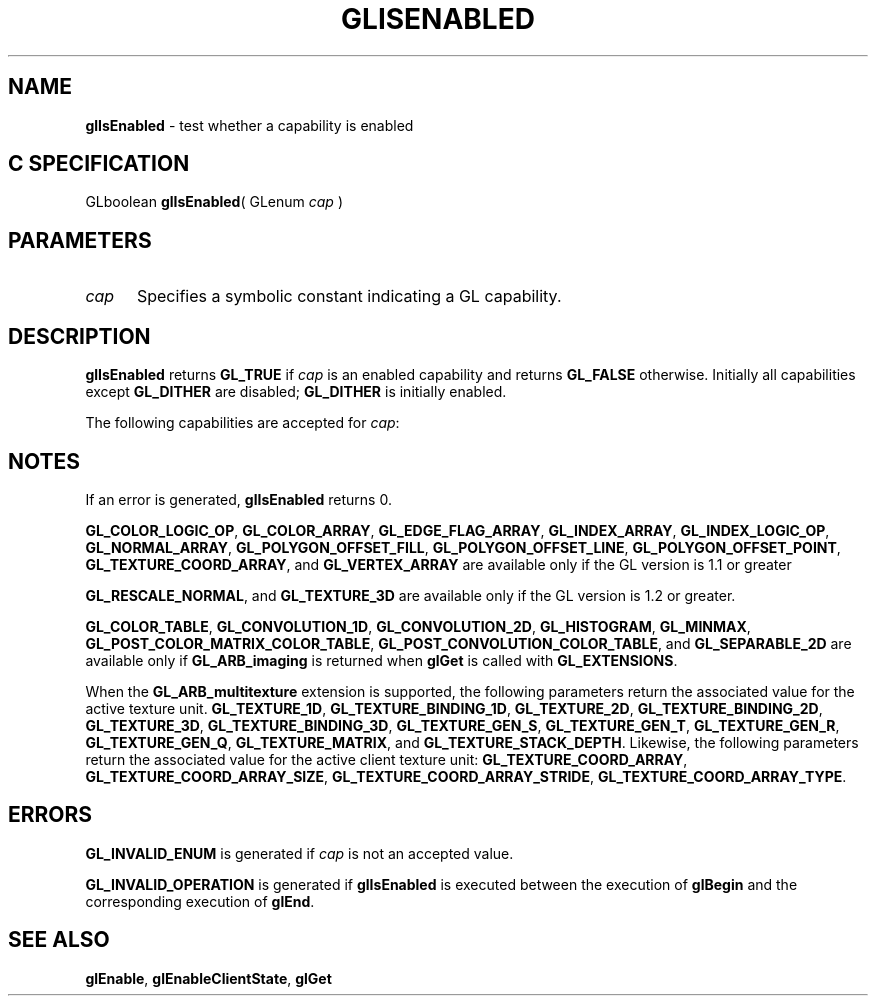 '\" et  
'\"macro stdmacro
.ds Vn Version 1.2
.ds Dt 24 September 1999
.ds Re Release 1.2.1
.ds Dp May 22 14:45
.ds Dm 9 May 22 14:
.ds Xs 14538     7
.TH GLISENABLED 3G
.SH NAME
.B "glIsEnabled
\- test whether a capability is enabled

.SH C SPECIFICATION
GLboolean \f3glIsEnabled\fP(
GLenum \fIcap\fP )
.nf
.fi

.SH PARAMETERS
.TP \w'\f2cap\fP\ \ 'u 
\f2cap\fP
Specifies a symbolic constant indicating a GL capability.
.SH DESCRIPTION
\%\f3glIsEnabled\fP returns \%\f3GL_TRUE\fP if \f2cap\fP is an enabled capability
and returns \%\f3GL_FALSE\fP otherwise.
Initially all capabilities except \%\f3GL_DITHER\fP are disabled;
\%\f3GL_DITHER\fP is initially enabled.
.P
The following capabilities are accepted for \f2cap\fP:
.P

.TS
lb lb
l l.
_
Constant	See
_
\%\f3GL_ALPHA_TEST\fP	\%\f3glAlphaFunc\fP
\%\f3GL_AUTO_NORMAL\fP	\%\f3glEvalCoord\fP
\%\f3GL_BLEND\fP	\%\f3glBlendFunc\fP, \%\f3glLogicOp\fP
\%\f3GL_CLIP_PLANE\fP\f2i\fP	\%\f3glClipPlane\fP
\%\f3GL_COLOR_ARRAY\fP	\%\f3glColorPointer\fP
\%\f3GL_COLOR_LOGIC_OP\fP	\%\f3glLogicOp\fP
\%\f3GL_COLOR_MATERIAL\fP	\%\f3glColorMaterial\fP
\%\f3GL_COLOR_TABLE\fP	\%\f3glColorTable\fP
\%\f3GL_CONVOLUTION_1D\fP	\%\f3glConvolutionFilter1D\fP
\%\f3GL_CONVOLUTION_2D\fP	\%\f3glConvolutionFilter2D\fP
\%\f3GL_CULL_FACE\fP	\%\f3glCullFace\fP
\%\f3GL_DEPTH_TEST\fP	\%\f3glDepthFunc\fP, \%\f3glDepthRange\fP
\%\f3GL_DITHER\fP	\%\f3glEnable\fP
\%\f3GL_EDGE_FLAG_ARRAY\fP	\%\f3glEdgeFlagPointer\fP
\%\f3GL_FOG\fP	\%\f3glFog\fP
\%\f3GL_HISTOGRAM\fP	\%\f3glHistogram\fP
\%\f3GL_INDEX_ARRAY\fP	\%\f3glIndexPointer\fP
\%\f3GL_INDEX_LOGIC_OP\fP	\%\f3glLogicOp\fP
\%\f3GL_LIGHT\fP\f2i\fP	\%\f3glLightModel\fP, \%\f3glLight\fP
\%\f3GL_LIGHTING\fP	\%\f3glMaterial\fP, \%\f3glLightModel\fP, \%\f3glLight\fP
\%\f3GL_LINE_SMOOTH\fP	\%\f3glLineWidth\fP
\%\f3GL_LINE_STIPPLE\fP	\%\f3glLineStipple\fP
\%\f3GL_MAP1_COLOR_4\fP	\%\f3glMap1\fP
\%\f3GL_MAP1_INDEX\fP	\%\f3glMap1\fP
\%\f3GL_MAP1_NORMAL\fP	\%\f3glMap1\fP
\%\f3GL_MAP1_TEXTURE_COORD_1\fP	\%\f3glMap1\fP
\%\f3GL_MAP1_TEXTURE_COORD_2\fP	\%\f3glMap1\fP
\%\f3GL_MAP1_TEXTURE_COORD_3\fP	\%\f3glMap1\fP
\%\f3GL_MAP1_TEXTURE_COORD_4\fP	\%\f3glMap1\fP
\%\f3GL_MAP2_COLOR_4\fP	\%\f3glMap2\fP
\%\f3GL_MAP2_INDEX\fP	\%\f3glMap2\fP
\%\f3GL_MAP2_NORMAL\fP	\%\f3glMap2\fP
\%\f3GL_MAP2_TEXTURE_COORD_1\fP	\%\f3glMap2\fP
\%\f3GL_MAP2_TEXTURE_COORD_2\fP	\%\f3glMap2\fP
\%\f3GL_MAP2_TEXTURE_COORD_3\fP	\%\f3glMap2\fP
\%\f3GL_MAP2_TEXTURE_COORD_4\fP	\%\f3glMap2\fP
\%\f3GL_MAP2_VERTEX_3\fP	\%\f3glMap2\fP
\%\f3GL_MAP2_VERTEX_4\fP	\%\f3glMap2\fP
\%\f3GL_MINMAX\fP	\%\f3glMinmax\fP
\%\f3GL_NORMAL_ARRAY\fP	\%\f3glNormalPointer\fP
\%\f3GL_NORMALIZE\fP	\%\f3glNormal\fP
\%\f3GL_POINT_SMOOTH\fP	\%\f3glPointSize\fP
\%\f3GL_POLYGON_SMOOTH\fP	\%\f3glPolygonMode\fP
\%\f3GL_POLYGON_OFFSET_FILL\fP 	\%\f3glPolygonOffset\fP
\%\f3GL_POLYGON_OFFSET_LINE\fP 	\%\f3glPolygonOffset\fP
\%\f3GL_POLYGON_OFFSET_POINT\fP 	\%\f3glPolygonOffset\fP
\%\f3GL_POLYGON_STIPPLE\fP	\%\f3glPolygonStipple\fP
\%\f3GL_POST_COLOR_MATRIX_COLOR_TABLE\fP	\%\f3glColorTable\fP
\%\f3GL_POST_CONVOLUTION_COLOR_TABLE\fP	\%\f3glColorTable\fP
\%\f3GL_RESCALE_NORMAL\fP	\%\f3glNormal\fP
\%\f3GL_SCISSOR_TEST\fP	\%\f3glScissor\fP
\%\f3GL_SEPARABLE_2D\fP	\%\f3glSeparableFilter2D\fP
\%\f3GL_STENCIL_TEST\fP	\%\f3glStencilFunc\fP, \%\f3glStencilOp\fP
\%\f3GL_TEXTURE_1D\fP	\%\f3glTexImage1D\fP
\%\f3GL_TEXTURE_2D\fP	\%\f3glTexImage2D\fP
\%\f3GL_TEXTURE_3D\fP	\%\f3glTexImage3D\fP
\%\f3GL_TEXTURE_COORD_ARRAY\fP	\%\f3glTexCoordPointer\fP
\%\f3GL_TEXTURE_GEN_Q\fP	\%\f3glTexGen\fP
\%\f3GL_TEXTURE_GEN_R\fP	\%\f3glTexGen\fP
\%\f3GL_TEXTURE_GEN_S\fP	\%\f3glTexGen\fP
\%\f3GL_TEXTURE_GEN_T\fP	\%\f3glTexGen\fP
\%\f3GL_VERTEX_ARRAY\fP	\%\f3glVertexPointer\fP
_
.TE

.SH NOTES
If an error is generated,
\%\f3glIsEnabled\fP returns 0.
.P
\%\f3GL_COLOR_LOGIC_OP\fP, 
\%\f3GL_COLOR_ARRAY\fP,
\%\f3GL_EDGE_FLAG_ARRAY\fP,
\%\f3GL_INDEX_ARRAY\fP,
\%\f3GL_INDEX_LOGIC_OP\fP,
\%\f3GL_NORMAL_ARRAY\fP,
\%\f3GL_POLYGON_OFFSET_FILL\fP,  
\%\f3GL_POLYGON_OFFSET_LINE\fP,
\%\f3GL_POLYGON_OFFSET_POINT\fP,
\%\f3GL_TEXTURE_COORD_ARRAY\fP, and
\%\f3GL_VERTEX_ARRAY\fP
are available only
if the GL version is 1.1 or greater
.P
\%\f3GL_RESCALE_NORMAL\fP, and \%\f3GL_TEXTURE_3D\fP are available only if the GL
version is 1.2 or greater.
.P
\%\f3GL_COLOR_TABLE\fP, \%\f3GL_CONVOLUTION_1D\fP, \%\f3GL_CONVOLUTION_2D\fP,
\%\f3GL_HISTOGRAM\fP, \%\f3GL_MINMAX\fP,
\%\f3GL_POST_COLOR_MATRIX_COLOR_TABLE\fP,
\%\f3GL_POST_CONVOLUTION_COLOR_TABLE\fP, and
\%\f3GL_SEPARABLE_2D\fP are available only if \%\f3GL_ARB_imaging\fP is
returned when \%\f3glGet\fP is called with \%\f3GL_EXTENSIONS\fP.
.P
When the \%\f3GL_ARB_multitexture\fP extension is supported, the following
parameters return the associated value for the active texture unit.
\%\f3GL_TEXTURE_1D\fP, \%\f3GL_TEXTURE_BINDING_1D\fP,
\%\f3GL_TEXTURE_2D\fP, \%\f3GL_TEXTURE_BINDING_2D\fP,
\%\f3GL_TEXTURE_3D\fP, \%\f3GL_TEXTURE_BINDING_3D\fP,
\%\f3GL_TEXTURE_GEN_S\fP,
\%\f3GL_TEXTURE_GEN_T\fP,
\%\f3GL_TEXTURE_GEN_R\fP,
\%\f3GL_TEXTURE_GEN_Q\fP,
\%\f3GL_TEXTURE_MATRIX\fP, and
\%\f3GL_TEXTURE_STACK_DEPTH\fP.
Likewise, the following parameters return the associated value for the
active client texture unit:
\%\f3GL_TEXTURE_COORD_ARRAY\fP,
\%\f3GL_TEXTURE_COORD_ARRAY_SIZE\fP,
\%\f3GL_TEXTURE_COORD_ARRAY_STRIDE\fP,
\%\f3GL_TEXTURE_COORD_ARRAY_TYPE\fP.
.SH ERRORS
\%\f3GL_INVALID_ENUM\fP is generated if \f2cap\fP is not an accepted value.
.P
\%\f3GL_INVALID_OPERATION\fP is generated if \%\f3glIsEnabled\fP
is executed between the execution of \%\f3glBegin\fP
and the corresponding execution of \%\f3glEnd\fP.
.SH SEE ALSO
\%\f3glEnable\fP,
\%\f3glEnableClientState\fP,
\%\f3glGet\fP

